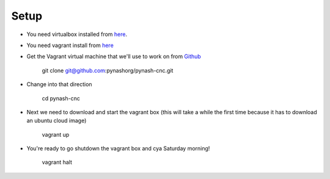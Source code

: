 Setup
=====
* You need virtualbox installed from `here <https://www.virtualbox.org/wiki/Downloads>`_.
* You need vagrant install from `here <https://www.vagrantup.com/downloads>`_

* Get the Vagrant virtual machine that we'll use to work on from `Github <https://github.com/pynashorg/pynash-cnc>`_

        git clone git@github.com:pynashorg/pynash-cnc.git
        
* Change into that direction

        cd pynash-cnc

* Next we need to download and start the vagrant box (this will take a while the first time because it has to download an ubuntu cloud image)

        vagrant up

* You're ready to go shutdown the vagrant box and cya Saturday morning!

        vagrant halt
